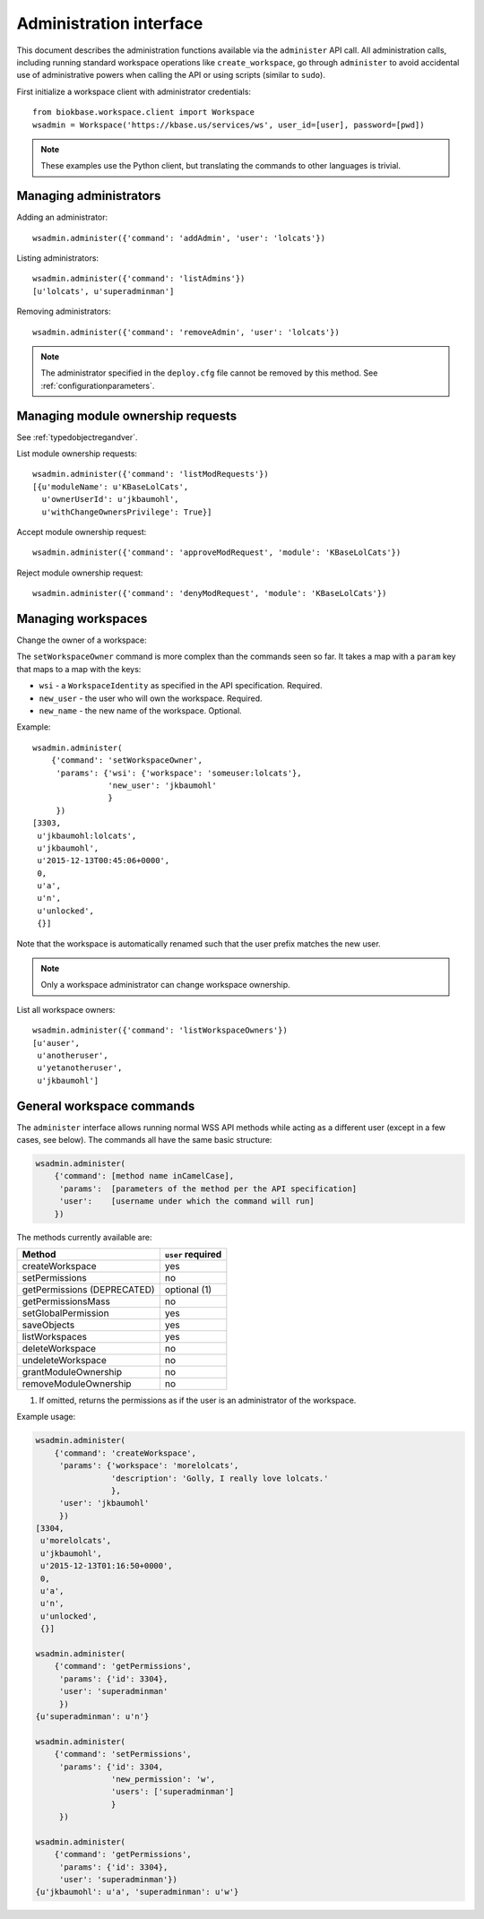 Administration interface
========================

This document describes the administration functions available via the
``administer`` API call. All administration calls, including running
standard workspace operations like ``create_workspace``, go through
``administer`` to avoid accidental use of administrative powers when calling
the API or using scripts (similar to ``sudo``).

First initialize a workspace client with administrator credentials::

    from biokbase.workspace.client import Workspace
    wsadmin = Workspace('https://kbase.us/services/ws', user_id=[user], password=[pwd])

.. note::
   These examples use the Python client, but translating the commands to
   other languages is trivial.

Managing administrators
-----------------------

Adding an administrator::

    wsadmin.administer({'command': 'addAdmin', 'user': 'lolcats'})

Listing administrators::

    wsadmin.administer({'command': 'listAdmins'})
    [u'lolcats', u'superadminman']

Removing administrators::

    wsadmin.administer({'command': 'removeAdmin', 'user': 'lolcats'})
    
.. note::
   The administrator specified in the ``deploy.cfg`` file cannot be removed by
   this method. See :ref:`configurationparameters`.

Managing module ownership requests
----------------------------------

See :ref:`typedobjectregandver`.

List module ownership requests::

    wsadmin.administer({'command': 'listModRequests'})
    [{u'moduleName': u'KBaseLolCats',
      u'ownerUserId': u'jkbaumohl',
      u'withChangeOwnersPrivilege': True}]

Accept module ownership request::
    
    wsadmin.administer({'command': 'approveModRequest', 'module': 'KBaseLolCats'})
    
Reject module ownership request::

    wsadmin.administer({'command': 'denyModRequest', 'module': 'KBaseLolCats'})

Managing workspaces
-------------------

Change the owner of a workspace:
   
The ``setWorkspaceOwner`` command is more complex than the commands seen so
far. It takes a map with a ``param`` key that maps to a map with the
keys:

* ``wsi`` - a ``WorkspaceIdentity`` as specified in the API specification.
  Required.
* ``new_user`` - the user who will own the workspace. Required.
* ``new_name`` - the new name of the workspace. Optional.

Example::

    wsadmin.administer(
        {'command': 'setWorkspaceOwner',
         'params': {'wsi': {'workspace': 'someuser:lolcats'},
                    'new_user': 'jkbaumohl'
                    }
         })
    [3303,
     u'jkbaumohl:lolcats',
     u'jkbaumohl',
     u'2015-12-13T00:45:06+0000',
     0,
     u'a',
     u'n',
     u'unlocked',
     {}]

Note that the workspace is automatically renamed such that the user prefix
matches the new user.

.. note::
   Only a workspace administrator can change workspace ownership.

List all workspace owners::

    wsadmin.administer({'command': 'listWorkspaceOwners'})
    [u'auser',
     u'anotheruser',
     u'yetanotheruser',
     u'jkbaumohl']

General workspace commands
--------------------------

The ``administer`` interface allows running normal WSS API methods while
acting as a different user (except in a few cases, see below). The commands
all have the same basic structure:

.. code-block:: python

    wsadmin.administer(
        {'command': [method name inCamelCase],
         'params':  [parameters of the method per the API specification]
         'user':    [username under which the command will run]
        })
        
The methods currently available are:

==============================  =================
Method                          ``user`` required
==============================  =================
createWorkspace                 yes
setPermissions                  no
getPermissions (DEPRECATED)     optional (1)
getPermissionsMass              no
setGlobalPermission             yes
saveObjects                     yes
listWorkspaces                  yes
deleteWorkspace                 no
undeleteWorkspace               no
grantModuleOwnership            no
removeModuleOwnership           no
==============================  =================

(1) If omitted, returns the permissions as if the user is an administrator of the workspace.

Example usage:

.. code-block:: python

    wsadmin.administer(
        {'command': 'createWorkspace',
         'params': {'workspace': 'morelolcats',
                    'description': 'Golly, I really love lolcats.'
                    },
         'user': 'jkbaumohl'
         })
    [3304,
     u'morelolcats',
     u'jkbaumohl',
     u'2015-12-13T01:16:50+0000',
     0,
     u'a',
     u'n',
     u'unlocked',
     {}]

    wsadmin.administer(
        {'command': 'getPermissions',
         'params': {'id': 3304},
         'user': 'superadminman'
         })
    {u'superadminman': u'n'}

    wsadmin.administer(
        {'command': 'setPermissions',
         'params': {'id': 3304,
                    'new_permission': 'w',
                    'users': ['superadminman']
                    }
         })

    wsadmin.administer(
        {'command': 'getPermissions',
         'params': {'id': 3304},
         'user': 'superadminman'})
    {u'jkbaumohl': u'a', 'superadminman': u'w'}
